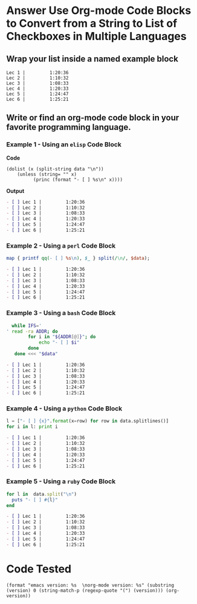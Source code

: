 * Answer Use Org-mode Code Blocks to Convert from a String to List of Checkboxes in Multiple Languages
** Wrap your list inside a named example block

#+NAME: my-list-block
#+BEGIN_EXAMPLE
  Lec 1 |         1:20:36
  Lec 2 |         1:10:32
  Lec 3 |         1:08:33
  Lec 4 |         1:20:33
  Lec 5 |         1:24:47
  Lec 6 |         1:25:21
#+END_EXAMPLE

** Write or find an org-mode code block in your favorite programming language.
*** Example 1 - Using an =elisp= Code Block

*Code*

#+name: list-into-checklist-elisp
#+header: :results org replace output 
#+header: :var data=my-list-block()
#+begin_src elisp :exports both 
  (dolist (x (split-string data "\n"))
      (unless (string= "" x)
    	    (princ (format "- [ ] %s\n" x))))
#+end_src

*Output*

#+RESULTS: list-into-checklist-elisp
#+BEGIN_SRC org
- [ ] Lec 1 |         1:20:36
- [ ] Lec 2 |         1:10:32
- [ ] Lec 3 |         1:08:33
- [ ] Lec 4 |         1:20:33
- [ ] Lec 5 |         1:24:47
- [ ] Lec 6 |         1:25:21
#+END_SRC

*** Example 2 - Using a =perl= Code Block

#+name: list-into-checklist-perl
#+header: :results org replace output
#+header: :var data=my-list-block()
#+begin_src perl :exports both 
  map { printf qq(- [ ] %s\n), $_ } split(/\n/, $data); 
#+end_src

#+RESULTS: list-into-checklist-perl
#+BEGIN_SRC org
- [ ] Lec 1 |         1:20:36
- [ ] Lec 2 |         1:10:32
- [ ] Lec 3 |         1:08:33
- [ ] Lec 4 |         1:20:33
- [ ] Lec 5 |         1:24:47
- [ ] Lec 6 |         1:25:21
#+END_SRC

*** Example 3 - Using a =bash= Code Block

#+name: list-into-checklist-bash
#+header: :results org replace output
#+header: :shebang #!/usr/bin/env bash
#+header: :var data=my-list-block()
#+begin_src sh :exports both 
  while IFS='
' read -ra ADDR; do
        for i in "${ADDR[@]}"; do
            echo "- [ ] $i"
        done
   done <<< "$data"
#+end_src

#+RESULTS: list-into-checklist-bash
#+BEGIN_SRC org
- [ ] Lec 1 |         1:20:36
- [ ] Lec 2 |         1:10:32
- [ ] Lec 3 |         1:08:33
- [ ] Lec 4 |         1:20:33
- [ ] Lec 5 |         1:24:47
- [ ] Lec 6 |         1:25:21
#+END_SRC

*** Example 4 - Using a =python= Code Block

#+name: list-into-checklist-python
#+header: :results org replace output
#+header: :var data=my-list-block()
#+Begin_src python :exports both 
  l = ["- [ ] {x}".format(x=row) for row in data.splitlines()]
  for i in l: print i
#+end_src 

#+RESULTS: list-into-checklist-python
#+BEGIN_SRC org
- [ ] Lec 1 |         1:20:36
- [ ] Lec 2 |         1:10:32
- [ ] Lec 3 |         1:08:33
- [ ] Lec 4 |         1:20:33
- [ ] Lec 5 |         1:24:47
- [ ] Lec 6 |         1:25:21
#+END_SRC

*** Example 5 - Using a =ruby= Code Block

#+name: list-into-checklist-ruby
#+header: :results org replace output
#+header: :var data=my-list-block()
#+Begin_src ruby :exports both 
  for l in  data.split("\n")
    puts "- [ ] #{l}"
  end
#+end_src 

#+RESULTS: list-into-checklist-ruby
#+BEGIN_SRC org
- [ ] Lec 1 |         1:20:36
- [ ] Lec 2 |         1:10:32
- [ ] Lec 3 |         1:08:33
- [ ] Lec 4 |         1:20:33
- [ ] Lec 5 |         1:24:47
- [ ] Lec 6 |         1:25:21
#+END_SRC

* Code Tested

#+BEGIN_SRC elisp :wrap QUOTE
(format "emacs version: %s  \norg-mode version: %s" (substring (version) 0 (string-match-p (regexp-quote "(") (version))) (org-version))
#+END_SRC

#+RESULTS:
#+BEGIN_QUOTE
emacs version: GNU Emacs 25.1.1   
org-mode version: 9.0
#+END_QUOTE
